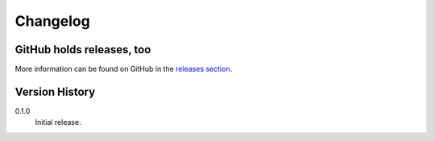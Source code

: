 =========
Changelog
=========

GitHub holds releases, too
==========================

More information can be found on GitHub in the `releases section
<https://github.com/Kwpolska/merge_args/releases>`_.

Version History
===============

0.1.0
    Initial release.
